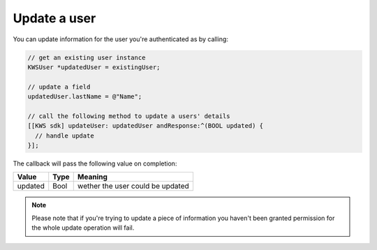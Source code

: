 Update a user
=============

You can update information for the user you're authenticated as by calling:

.. code-block:: objective-c

  // get an existing user instance
  KWSUser *updatedUser = existingUser;

  // update a field
  updatedUser.lastName = @"Name";

  // call the following method to update a users' details
  [[KWS sdk] updateUser: updatedUser andResponse:^(BOOL updated) {
    // handle update
  }];

The callback will pass the following value on completion:

======= ==== ======
Value   Type Meaning
======= ==== ======
updated Bool wether the user could be updated
======= ==== ======

.. note::

	Please note that if you're trying to update a piece of information you haven't been granted permission for
	the whole update operation will fail.
